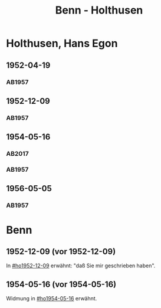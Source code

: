 #+STARTUP: content
#+STARTUP: showall
 #+STARTUP: showeverything
#+TITLE: Benn - Holthusen

* Holthusen, Hans Egon
:PROPERTIES:
:EMPF:     1
:FROM_All: Benn
:TO_All: Holthusen, Hans Egon
:CUSTOM_ID: holthusen_hans_egon_1913
:GEB: 1913
:TOD: 1997
:END:
** 1952-04-19
  :PROPERTIES:
  :CUSTOM_ID: ho1952-04-19
  :ORT:      [München]
  :TRAD:     
  :END:
*** AB1957
:PROPERTIES:
:S: 230-31
:AUSL: 
:S_KOM: 375-76
:END:
** 1952-12-09
  :PROPERTIES:
  :CUSTOM_ID: ho1952-12-09
  :ORT:      Berlin
  :TRAD:     
  :END:
*** AB1957
:PROPERTIES:
:S: 240-41
:AUSL: 
:S_KOM: 377
:END:
** 1954-05-16
  :PROPERTIES:
  :CUSTOM_ID: ho1954-05-16
  :ORT:      Berlin
  :TRAD:     u
  :END:
*** AB2017
    :PROPERTIES:
    :NR:       247
    :S:        292
    :AUSL:     
    :FAKS:     
    :S_KOM:    563
    :VORL:     AB1957
    :END:
*** AB1957
:PROPERTIES:
:S: 265-66
:AUSL: 
:S_KOM: 380
:END:
** 1956-05-05
  :PROPERTIES:
  :CUSTOM_ID: ho1956-05-05
  :ORT:      Berlin
  :TRAD:     
  :END:
*** AB1957
:PROPERTIES:
:S: 313
:AUSL: 
:S_KOM: 385
:END:
* Benn
:PROPERTIES:
:TO: Benn
:FROM: Holthusen, Hans Egon
:END:
** 1952-12-09 (vor 1952-12-09)
   :PROPERTIES:
   :TRAD:     
   :END:
In [[#ho1952-12-09]] erwähnt: "daß Sie mir geschrieben haben".
** 1954-05-16 (vor 1954-05-16)
   :PROPERTIES:
   :TRAD:     
   :END:
Widmung in [[#ho1954-05-16]] erwähnt.


